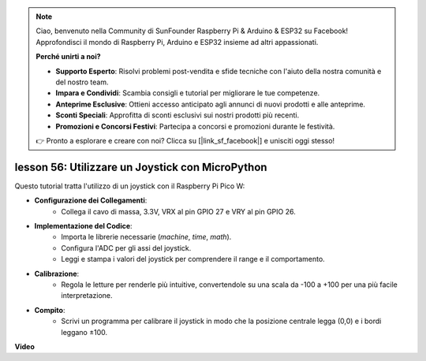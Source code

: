 .. note::

    Ciao, benvenuto nella Community di SunFounder Raspberry Pi & Arduino & ESP32 su Facebook! Approfondisci il mondo di Raspberry Pi, Arduino e ESP32 insieme ad altri appassionati.

    **Perché unirti a noi?**

    - **Supporto Esperto**: Risolvi problemi post-vendita e sfide tecniche con l'aiuto della nostra comunità e del nostro team.
    - **Impara e Condividi**: Scambia consigli e tutorial per migliorare le tue competenze.
    - **Anteprime Esclusive**: Ottieni accesso anticipato agli annunci di nuovi prodotti e alle anteprime.
    - **Sconti Speciali**: Approfitta di sconti esclusivi sui nostri prodotti più recenti.
    - **Promozioni e Concorsi Festivi**: Partecipa a concorsi e promozioni durante le festività.

    👉 Pronto a esplorare e creare con noi? Clicca su [|link_sf_facebook|] e unisciti oggi stesso!

lesson 56: Utilizzare un Joystick con MicroPython
=============================================================================

Questo tutorial tratta l'utilizzo di un joystick con il Raspberry Pi Pico W:

* **Configurazione dei Collegamenti**:
   - Collega il cavo di massa, 3.3V, VRX al pin GPIO 27 e VRY al pin GPIO 26.
* **Implementazione del Codice**:
   - Importa le librerie necessarie (`machine`, `time`, `math`).
   - Configura l'ADC per gli assi del joystick.
   - Leggi e stampa i valori del joystick per comprendere il range e il comportamento.
* **Calibrazione**:
   - Regola le letture per renderle più intuitive, convertendole su una scala da -100 a +100 per una più facile interpretazione.
* **Compito**:
   - Scrivi un programma per calibrare il joystick in modo che la posizione centrale legga (0,0) e i bordi leggano ±100.

**Video**

.. raw:: html

    <iframe width="700" height="500" src="https://www.youtube.com/embed/0W8XSJhGux0?si=DO3JL-oMiMfbXF_e" title="YouTube video player" frameborder="0" allow="accelerometer; autoplay; clipboard-write; encrypted-media; gyroscope; picture-in-picture; web-share" allowfullscreen></iframe>

